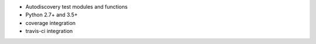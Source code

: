 * Autodiscovery test modules and functions
* Python 2.7+ and 3.5+
* coverage integration
* travis-ci integration
